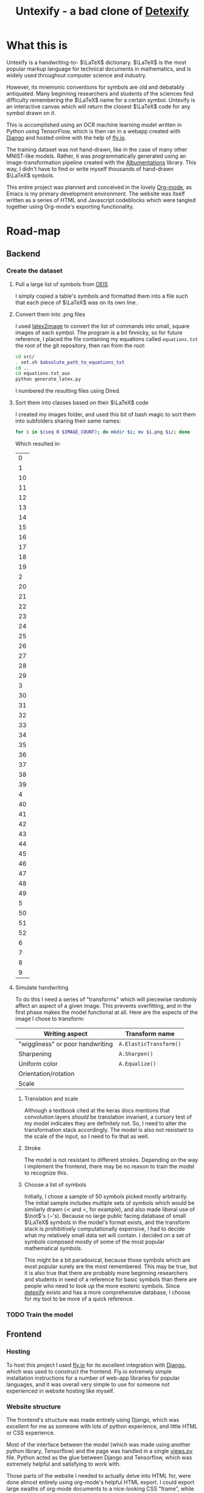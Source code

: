 #+title: Untexify - a bad clone of [[https://detexify.kirelabs.org/classify.html][Detexify]]
#+STARTUP:     latexpreview
#+STARTUP:     nologdone
#+PROPERTY: header-args:html :session first :exports both :results output :tangle codeblocks.py :comments link :noweb-ref 0 :noweb yes
#+HTML_HEAD: <link rel="stylesheet" type="text/css" href="https://gongzhitaao.org/orgcss/org.css"/>
# DONE: Make this past-tense
* What this is
Untexify is a handwriting-to- $\LaTeX$ dictionary. $\LaTeX$ is the most popular markup language for technical documents in mathematics, and is widely used throughout computer science and industry.

However, its mnemonic conventions for symbols are old and debatably antiquated. Many beginning researchers and students of the sciences find difficulty remembering the $\LaTeX$ name for a certain symbol. Untexify is an interactive canvas which will return the closest $\LaTeX$ code for any symbol drawn on it.

This is accomplished using an OCR machine learning model written in Python using TensorFlow, which is then ran in a webapp created with [[https://www.djangoproject.com/][Django]] and hosted online with the help of [[https://fly.io/][fly.io]].

The training dataset was not hand-drawn, like in the case of many other MNIST-like models. Rather, it was programmatically generated using an image-transformation pipeline created with the [[https://albumentations.ai/][Albumentations]] library. This way, I didn't have to find or write myself thousands of hand-drawn $\LaTeX$ symbols.

This entire project was planned and conceived in the lovely [[https://orgmode.org/][Org-mode]], as Emacs is my primary development environment. The website was itself written as a series of HTML and Javascript codeblocks which were tangled together using Org-mode's exporting functionality.

* Road-map
** Backend
*** Create the dataset
**** Pull a large list of symbols from [[https://oeis.org/wiki/List_of_LaTeX_mathematical_symbols][OEIS]]

I simply copied a table's symbols and formatted them into a file such that each piece of $\LaTeX$ was on its own line.
**** Convert them into .png files

I used [[https://github.com/mtyrolski/latex2image.git][latex2image]] to convert the list of commands into small, square images of each symbol. The program is a bit finnicky, so for future reference, I placed the file containing my equations called ~equations.txt~ the root of the git repository, then ran from the root:
#+begin_src bash
    cd src/
    . set.sh $absolute_path_to_equations_txt
    cd ..
    cd equations.txt_aux
    python generate_latex.py
#+end_src
I numbered the resulting files using Dired.
**** Sort them into classes based on their $\LaTeX$ code

I created my images folder, and used this bit of bash magic to sort them into subfolders sharing their same names:
#+begin_src bash
    for i in $(seq 0 $IMAGE_COUNT); do mkdir $i; mv $i.png $i/; done
#+end_src
Which resulted in:
#+results:
|  0 |
|  1 |
| 10 |
| 11 |
| 12 |
| 13 |
| 14 |
| 15 |
| 16 |
| 17 |
| 18 |
| 19 |
|  2 |
| 20 |
| 21 |
| 22 |
| 23 |
| 24 |
| 25 |
| 26 |
| 27 |
| 28 |
| 29 |
|  3 |
| 30 |
| 31 |
| 32 |
| 33 |
| 34 |
| 35 |
| 36 |
| 37 |
| 38 |
| 39 |
|  4 |
| 40 |
| 41 |
| 42 |
| 43 |
| 44 |
| 45 |
| 46 |
| 47 |
| 48 |
| 49 |
|  5 |
| 50 |
| 51 |
| 52 |
|  6 |
|  7 |
|  8 |
|  9 |

**** Simulate handwriting

To do this I need a series of "transforms" which will piecewise randomly affect an aspect of a given image. This prevents overfitting, and in the first phase makes the model functional at all. Here are the aspects of the image I chose to transform:

|----------------------------------+------------------------|
| Writing aspect                   | Transform name         |
|----------------------------------+------------------------|
| "wiggliness" or poor handwriting | ~A.ElasticTransform()~ |
| Sharpening                       | ~A.Sharpen()~          |
| Uniform color                    | ~A.Equalize()~         |
| Orientation/rotation             |                        |
| Scale                            |                        |
|----------------------------------+------------------------|
***** Translation and scale
Although a textbook cited at the keras docs mentions that convolution layers /should/ be translation invariant, a cursory test of my model indicates they are definitely not. So, I need to alter the transformation stack accordingly. The model is also not resistant to the scale of the input, so I need to fix that as well.
***** Stroke
The model is not resistant to different strokes. Depending on the way I implement the frontend, there may be no reason to train the model to recognize this.
***** Choose a list of symbols
Initially, I chose a sample of 50 symbols picked mostly arbitrarily. The initial sample includes multiple sets of symbols which would be similarly drawn ($\prec$ and $<$, for example), and also made liberal use of $\not$'s (\not's). Because no large public facing database of small $\LaTeX$ symbols in the model's format exists, and the transform stack is prohibitively computationally expensive, I had to decide what my relatively small data set will contain. I decided on a set of symbols composed mostly of some of the most popular mathematical symbols.

This might be a bit paradoxical, because those symbols which are most popular surely are the most remembered. This may be true, but it is also true that there are probably more beginning researchers and students in need of a reference for basic symbols than there are people who need to look up the more esoteric symbols. Since [[https://detexify.kirelabs.org/classify.html][detexify]] exists and has a more comprehensive database, I choose for my tool to be more of a quick reference.

*** TODO Train the model

** Frontend
*** Hosting
To host this project I used [[https://fly.io/][fly.io]] for its excellent integration with [[https://www.djangoproject.com/][Django]], which was used to construct the frontend. Fly.io extremely simple installation instructions for a number of web-app libraries for popular languages, and it was overall very simple to use for someone not experienced in website hosting like myself.
*** Website structure
The frontend's structure was made entirely using Django, which was excellent for me as someone with lots of python experience, and little HTML or CSS experience.

Most of the interface between the model (which was made using another python library, Tensorflow) and the page was handled in a single [[file:frontend/untexifyweb/testapp/views.py][views.py]] file. Python acted as the glue between Django and Tensorflow, which was extremely helpful and satisfying to work with.

Those parts of the website I needed to actually delve into HTML for, were done almost entirely using org-mode's helpful HTML export. I could export large swaths of org-mode documents to a nice-looking CSS "frame", while embedding HTML within the plain org text for seamless integration into the final product.

*** Exporting the code
#+EXPORT_FILE_NAME: /home/shortcut/git/untexify/frontend/untexifyweb/testapp/templates/testapp/home.html
This section contains the real code I am using for some Untexify's user-facing elements. They are written as code blocks, which are themselves tangled and merged together within Org-mode's exported HTML file, and are placed automatically where Django expects them to be.

The utility of a literate configuration in this case is debatable, and it exists mostly as a proof-of-concept, and convenient since most of my other design lives within Emacs. With the use of [[https://orgmode.org/manual/CSS-support.html][custom stylesheet]] functionality, however, I can quickly alter the look of the site at anytime, with minimal effort.

This block is the javascript code for the HTML canvas responsible for accepting user input, in the form of hand-drawn approximations of the symbol they are trying to look up.
#+begin_src javascript :exports none
// matches elements of the document "document" (presumably the default instance of the Document() object instantiated by call "defer" in the script element) which have "class=myCanvas".
const canvas = document.querySelector('.myCanvas');
const width = canvas.width = window.innerWidth;
const height = canvas.height = window.innerHeight - 85;
const ctx = canvas.getContext('2d');

ctx.fillStyle = 'rgb(0,0,0)';
ctx.fillRect(0, 0, width, height);

const colorPicker = document.querySelector('input[type="color"]');
const sizePicker = 4; 
const output = document.querySelector('.output');
const clearBtn = document.querySelector('button');

// covert degrees to radians
function degToRad(degrees) {
  return degrees * Math.PI / 180;
};

// update sizepicker output value

sizePicker.addEventListener('input', () => output.textContent = sizePicker.value);

// store mouse pointer coordinates, and whether the button is pressed
let curX;
let curY;
let pressed = false;

// update mouse pointer coordinates
document.addEventListener('mousemove', e => {
  curX = (window.Event) ? e.pageX : e.clientX + (document.documentElement.scrollLeft ? document.documentElement.scrollLeft : document.body.scrollLeft);
  curY = (window.Event) ? e.pageY : e.clientY + (document.documentElement.scrollTop ? document.documentElement.scrollTop : document.body.scrollTop);
});

canvas.addEventListener('mousedown', () => pressed = true);

canvas.addEventListener('mouseup', () => pressed = false);

clearBtn.addEventListener('click', () => {
  ctx.fillStyle = 'rgb(0,0,0)';
  ctx.fillRect(0, 0, width, height);
});

function draw() {
  if (pressed) {
    ctx.fillStyle = colorPicker.value;
    ctx.beginPath();
    ctx.arc(curX, curY - 85, sizePicker.value, degToRad(0), degToRad(360), false);
    ctx.fill();
  }

  requestAnimationFrame(draw);
}

draw();
#+end_src
Now, we render embed the user-facing HTML elements onto the page.
#+begin_export html
<!DOCTYPE html>
{% load static %}
<html lang="en-us">
  <head>
    <meta charset="utf-8">
    <meta name="viewport" content="width=width, initial-scale=5.0">
    <title>Canvas</title>
    <script src="{% static 'testapp/script.js' %}" defer></script>
  </head>
  <body>
    <canvas class="myCanvas" id="canvas" style="border: 3px solid black;">
      <p>Add suitable fallback here.</p>
    </canvas>
    <div class="toolbar">
        <form enctype="multipart/form-data" action="" method="post">
            {% csrf_token %}
            {{ form }}
            <input type="submit" value="Submit">
        </form>
      <button class="clearButton">Clear canvas</button>
    </div>
    <canvas class="background">
      </canvas>
      {{ symbol }}
  </body>
</html>
#+end_export
